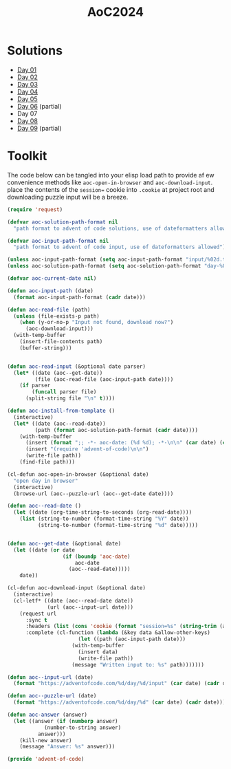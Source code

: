 #+TITLE: AoC2024

* Solutions
- [[file:day-01.el][Day 01]]
- [[file:day-02.el][Day 02]]
- [[file:day-03.el][Day 03]]
- [[file:day-04.el][Day 04]]
- [[file:day-05.el][Day 05]]  
- [[file:day-06.el][Day 06]] (partial)
- Day 07  
- [[file:day-08.el][Day 08]]
- [[file:day-09.el][Day 09]] (partial)

  
* Toolkit
The code below can be tangled into your elisp load path to provide af ew convenience methods like =aoc-open-in-browser= and =aoc-download-input=.  place the contents of the =session== cookie into =.cookie= at project root and downloading puzzle input will be a breeze.
#+begin_src emacs-lisp :tangle ~/.emacs.d/lisp/advent-of-code.el
(require 'request)

(defvar aoc-solution-path-format nil
  "path format to advent of code solutions, use of dateformatters allowed")

(defvar aoc-input-path-format nil
  "path format to advent of code input, use of dateformatters allowed")

(unless aoc-input-path-format (setq aoc-input-path-format "input/%02d.txt"))
(unless aoc-solution-path-format (setq aoc-solution-path-format "day-%02d.el"))

(defvar aoc-current-date nil)

(defun aoc-input-path (date)
  (format aoc-input-path-format (cadr date)))

(defun aoc-read-file (path)
  (unless (file-exists-p path)
    (when (y-or-no-p "Input not found, download now?")
      (aoc-download-input)))
  (with-temp-buffer
    (insert-file-contents path)
    (buffer-string)))


(defun aoc-read-input (&optional date parser)
  (let* ((date (aoc--get-date))
         (file (aoc-read-file (aoc-input-path date))))
    (if parser
        (funcall parser file)
      (split-string file "\n" t))))

(defun aoc-install-from-template ()
  (interactive)
  (let* ((date (aoc--read-date))
         (path (format aoc-solution-path-format (cadr date))))
    (with-temp-buffer
      (insert (format ";; -*- aoc-date: (%d %d); -*-\n\n" (car date) (cadr date)))
      (insert "(require 'advent-of-code)\n\n")
      (write-file path))
    (find-file path)))

(cl-defun aoc-open-in-browser (&optional date)
  "open day in browser"
  (interactive)
  (browse-url (aoc--puzzle-url (aoc--get-date date))))

(defun aoc--read-date ()
  (let ((date (org-time-string-to-seconds (org-read-date))))
    (list (string-to-number (format-time-string "%Y" date))
          (string-to-number (format-time-string "%d" date)))))


(defun aoc--get-date (&optional date)
  (let ((date (or date
                  (if (boundp 'aoc-date)
                      aoc-date
                    (aoc--read-date)))))
    date))

(cl-defun aoc-download-input (&optional date)
  (interactive)
  (cl-letf* ((date (aoc--read-date date))
    	     (url (aoc--input-url date)))
    (request url
      :sync t
      :headers (list (cons 'cookie (format "session=%s" (string-trim (aoc-read-file ".cookie")))))
      :complete (cl-function (lambda (&key data &allow-other-keys)
        		       (let ((path (aoc-input-path date)))
    				 (with-temp-buffer
    				   (insert data)
    				   (write-file path))
    				 (message "Written input to: %s" path)))))))

(defun aoc--input-url (date)
  (format "https://adventofcode.com/%d/day/%d/input" (car date) (cadr date)))

(defun aoc--puzzle-url (date)
  (format "https://adventofcode.com/%d/day/%d" (car date) (cadr date)))

(defun aoc-answer (answer)
  (let ((answer (if (numberp answer)
  		    (number-to-string answer)
  		  answer)))
    (kill-new answer)
    (message "Answer: %s" answer)))

(provide 'advent-of-code)
#+end_src

#+RESULTS:
: advent-of-code

